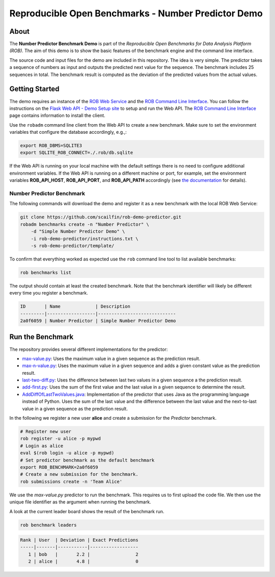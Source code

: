====================================================
Reproducible Open Benchmarks - Number Predictor Demo
====================================================

.. image:: https://img.shields.io/badge/License-MIT-yellow.svg
   :target: https://github.com/scailfin/benchmark-templates/blob/master/LICENSE



About
=====

The **Number Predictor Benchmark Demo** is part of the *Reproducible Open Benchmarks for Data Analysis Platform (ROB)*. The aim of this demo is to show the basic features of the benchmark engine and the command line interface.

The source code and input files for the demo are included in this repository. The idea is very simple. The predictor takes a sequence of numbers as input and outputs the predicted next value for the sequence. The benchmark includes 25 sequences in total. The benchmark result is computed as the deviation of the predicted values from the actual values.



Getting Started
===============

The demo requires an instance of the `ROB Web Service <https://github.com/scailfin/rob-webapi-flask/>`_ and the `ROB Command Line Interface <https://github.com/scailfin/rob-client/>`_. You can follow the instructions on the `Flask Web API - Demo Setup site <https://github.com/scailfin/rob-webapi-flask/blob/master/docs/demo-setup.rst>`_ to setup and run the Web API. The `ROB Command Line Interface <https://github.com/scailfin/rob-client/>`_ page contains information to install the client.

Use the ``robadm`` command line client from the Web API to create a new benchmark. Make sure to set the environment variables that configure the database accordingly, e.g.,:

.. code-block:: bash

    export ROB_DBMS=SQLITE3
    export SQLITE_ROB_CONNECT=./.rob/db.sqlite


If the Web API is running on your local machine with the default settings there is no need to configure additional environment variables. If the Web API is running on a different machine or port, for example, set the environment variables **ROB_API_HOST**, **ROB_API_PORT**, and **ROB_API_PATH** accordingly (see `the documentation <https://github.com/scailfin/rob-core/blob/master/docs/configuration.rst>`_ for details).



Number Predictor Benchmark
--------------------------

The following commands will download the demo and register it as a new benchmark with the local ROB Web Service:

.. code-block:: bash

    git clone https://github.com/scailfin/rob-demo-predictor.git
    robadm benchmarks create -n "Number Predictor" \
        -d "Simple Number Predictor Demo" \
        -i rob-demo-predictor/instructions.txt \
        -s rob-demo-predictor/template/


To confirm that everything worked as expected use the ``rob`` command line tool to list available benchmarks:

.. code-block:: bash

    rob benchmarks list


The output should contain at least the created benchmark. Note that the benchmark identifier will likely be different every time you register a benchmark.


.. code-block:: console

    ID       | Name             | Description
    ---------|------------------|-----------------------------
    2a0f6059 | Number Predictor | Simple Number Predictor Demo


Run the Benchmark
=================

The repository provides several different implementations for the predictor:

- `max-value.py <https://github.com/scailfin/rob-demo-predictor/blob/master/solutions/max-value.py>`_: Uses the maximum value in a given sequence as the prediction result.
- `max-n-value.py <https://github.com/scailfin/rob-demo-predictor/blob/master/solutions/max-n-value.py>`_: Uses the maximum value in a given sequence and adds a given constant value as the prediction result.
- `last-two-diff.py <https://github.com/scailfin/rob-demo-predictor/blob/master/solutions/last-two-diff.py>`_: Uses the difference between last two values in a given sequence a the prediction result.
- `add-first.py <https://github.com/scailfin/rob-demo-predictor/blob/master/solutions/add-first.py>`_: Uses the sum of the first value and the last value in a given sequence to determine the result.
- `AddDiffOfLastTwoValues.java <https://github.com/scailfin/rob-demo-predictor/blob/master/solutions/java-predictor/src/main/java/org/rob/demo/predictor/AddDiffOfLastTwoValues.java>`_: Implementation of the predictor that uses Java as the programming language instead of Python. Uses the sum of the last value and the difference between the last value and the next-to-last value in a given sequence as the prediction result.


In the following we register a new user **alice** and create a submission for the *Predictor* benchmark.

.. code-block:: bash

    # Register new user
    rob register -u alice -p mypwd
    # Login as alice
    eval $(rob login -u alice -p mypwd)
    # Set predictor benchmark as the default benchmark
    export ROB_BENCHMARK=2a0f6059
    # Create a new submission for the benchmark.
    rob submissions create -n 'Team Alice'


We use the *max-value.py* predictor to run the benchmark. This requires us to first upload the code file. We then use the unique file identifier as the argument when running the benchmark.


A look at the current leader board shows the result of the benchmark run.

.. code-block:: bash

    rob benchmark leaders

.. code-block:: console

    Rank | User  | Deviation | Exact Predictions
    -----|-------|-----------|------------------
       1 | bob   |       2.2 |                 2
       2 | alice |       4.8 |                 0
